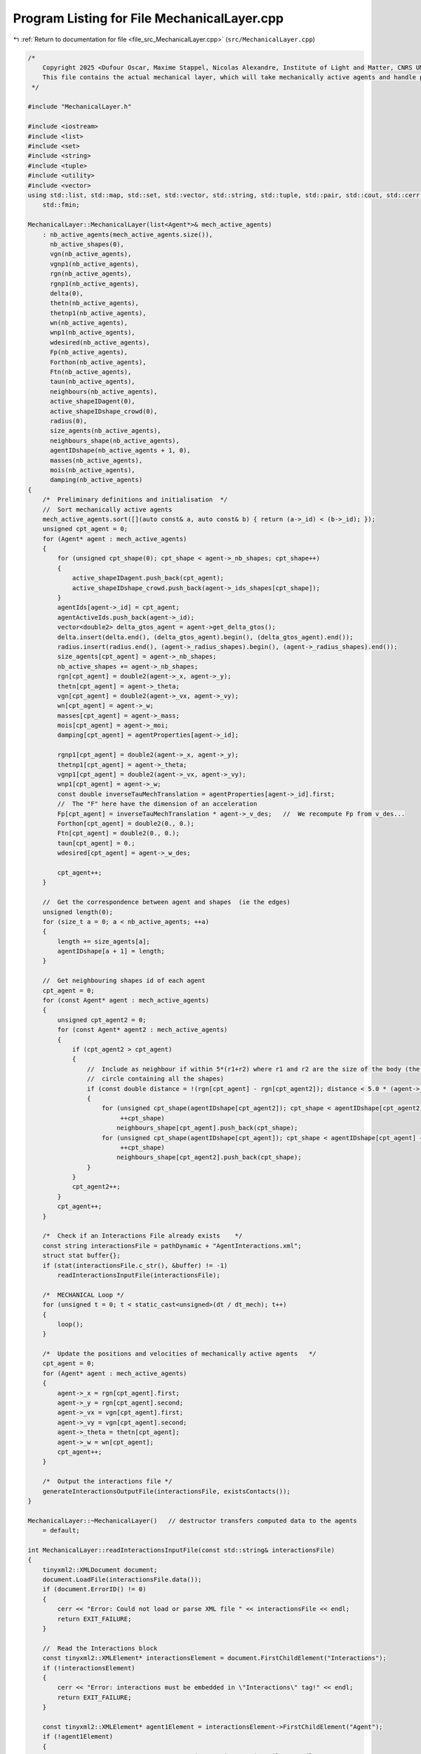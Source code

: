 
.. _program_listing_file_src_MechanicalLayer.cpp:

Program Listing for File MechanicalLayer.cpp
============================================

|exhale_lsh| :ref:`Return to documentation for file <file_src_MechanicalLayer.cpp>` (``src/MechanicalLayer.cpp``)

.. |exhale_lsh| unicode:: U+021B0 .. UPWARDS ARROW WITH TIP LEFTWARDS

.. code-block:: cpp

   /*
       Copyright 2025 <Dufour Oscar, Maxime Stappel, Nicolas Alexandre, Institute of Light and Matter, CNRS UMR 5306>
       This file contains the actual mechanical layer, which will take mechanically active agents and handle possible collisions.
    */
   
   #include "MechanicalLayer.h"
   
   #include <iostream>
   #include <list>
   #include <set>
   #include <string>
   #include <tuple>
   #include <utility>
   #include <vector>
   using std::list, std::map, std::set, std::vector, std::string, std::tuple, std::pair, std::cout, std::cerr, std::endl, std::ofstream,
       std::fmin;
   
   MechanicalLayer::MechanicalLayer(list<Agent*>& mech_active_agents)
       : nb_active_agents(mech_active_agents.size()),
         nb_active_shapes(0),
         vgn(nb_active_agents),
         vgnp1(nb_active_agents),
         rgn(nb_active_agents),
         rgnp1(nb_active_agents),
         delta(0),
         thetn(nb_active_agents),
         thetnp1(nb_active_agents),
         wn(nb_active_agents),
         wnp1(nb_active_agents),
         wdesired(nb_active_agents),
         Fp(nb_active_agents),
         Forthon(nb_active_agents),
         Ftn(nb_active_agents),
         taun(nb_active_agents),
         neighbours(nb_active_agents),
         active_shapeIDagent(0),
         active_shapeIDshape_crowd(0),
         radius(0),
         size_agents(nb_active_agents),
         neighbours_shape(nb_active_agents),
         agentIDshape(nb_active_agents + 1, 0),
         masses(nb_active_agents),
         mois(nb_active_agents),
         damping(nb_active_agents)
   {
       /*  Preliminary definitions and initialisation  */
       //  Sort mechanically active agents
       mech_active_agents.sort([](auto const& a, auto const& b) { return (a->_id) < (b->_id); });
       unsigned cpt_agent = 0;
       for (Agent* agent : mech_active_agents)
       {
           for (unsigned cpt_shape(0); cpt_shape < agent->_nb_shapes; cpt_shape++)
           {
               active_shapeIDagent.push_back(cpt_agent);
               active_shapeIDshape_crowd.push_back(agent->_ids_shapes[cpt_shape]);
           }
           agentIds[agent->_id] = cpt_agent;
           agentActiveIds.push_back(agent->_id);
           vector<double2> delta_gtos_agent = agent->get_delta_gtos();
           delta.insert(delta.end(), (delta_gtos_agent).begin(), (delta_gtos_agent).end());
           radius.insert(radius.end(), (agent->_radius_shapes).begin(), (agent->_radius_shapes).end());
           size_agents[cpt_agent] = agent->_nb_shapes;
           nb_active_shapes += agent->_nb_shapes;
           rgn[cpt_agent] = double2(agent->_x, agent->_y);
           thetn[cpt_agent] = agent->_theta;
           vgn[cpt_agent] = double2(agent->_vx, agent->_vy);
           wn[cpt_agent] = agent->_w;
           masses[cpt_agent] = agent->_mass;
           mois[cpt_agent] = agent->_moi;
           damping[cpt_agent] = agentProperties[agent->_id];
   
           rgnp1[cpt_agent] = double2(agent->_x, agent->_y);
           thetnp1[cpt_agent] = agent->_theta;
           vgnp1[cpt_agent] = double2(agent->_vx, agent->_vy);
           wnp1[cpt_agent] = agent->_w;
           const double inverseTauMechTranslation = agentProperties[agent->_id].first;
           //  The "F" here have the dimension of an acceleration
           Fp[cpt_agent] = inverseTauMechTranslation * agent->_v_des;   //  We recompute Fp from v_des...
           Forthon[cpt_agent] = double2(0., 0.);
           Ftn[cpt_agent] = double2(0., 0.);
           taun[cpt_agent] = 0.;
           wdesired[cpt_agent] = agent->_w_des;
   
           cpt_agent++;
       }
   
       //  Get the correspondence between agent and shapes  (ie the edges)
       unsigned length(0);
       for (size_t a = 0; a < nb_active_agents; ++a)
       {
           length += size_agents[a];
           agentIDshape[a + 1] = length;
       }
   
       //  Get neighbouring shapes id of each agent
       cpt_agent = 0;
       for (const Agent* agent : mech_active_agents)
       {
           unsigned cpt_agent2 = 0;
           for (const Agent* agent2 : mech_active_agents)
           {
               if (cpt_agent2 > cpt_agent)
               {
                   //  Include as neighbour if within 5*(r1+r2) where r1 and r2 are the size of the body (the radius of the smallest
                   //  circle containing all the shapes)
                   if (const double distance = !(rgn[cpt_agent] - rgn[cpt_agent2]); distance < 5.0 * (agent->_radius + agent2->_radius))
                   {
                       for (unsigned cpt_shape(agentIDshape[cpt_agent2]); cpt_shape < agentIDshape[cpt_agent2] + size_agents[cpt_agent2];
                            ++cpt_shape)
                           neighbours_shape[cpt_agent].push_back(cpt_shape);
                       for (unsigned cpt_shape(agentIDshape[cpt_agent]); cpt_shape < agentIDshape[cpt_agent] + size_agents[cpt_agent];
                            ++cpt_shape)
                           neighbours_shape[cpt_agent2].push_back(cpt_shape);
                   }
               }
               cpt_agent2++;
           }
           cpt_agent++;
       }
   
       /*  Check if an Interactions File already exists    */
       const string interactionsFile = pathDynamic + "AgentInteractions.xml";
       struct stat buffer{};
       if (stat(interactionsFile.c_str(), &buffer) != -1)
           readInteractionsInputFile(interactionsFile);
   
       /*  MECHANICAL Loop */
       for (unsigned t = 0; t < static_cast<unsigned>(dt / dt_mech); t++)
       {
           loop();
       }
   
       /*  Update the positions and velocities of mechanically active agents   */
       cpt_agent = 0;
       for (Agent* agent : mech_active_agents)
       {
           agent->_x = rgn[cpt_agent].first;
           agent->_y = rgn[cpt_agent].second;
           agent->_vx = vgn[cpt_agent].first;
           agent->_vy = vgn[cpt_agent].second;
           agent->_theta = thetn[cpt_agent];
           agent->_w = wn[cpt_agent];
           cpt_agent++;
       }
   
       /*  Output the interactions file */
       generateInteractionsOutputFile(interactionsFile, existsContacts());
   }
   
   MechanicalLayer::~MechanicalLayer()   // destructor transfers computed data to the agents
       = default;
   
   int MechanicalLayer::readInteractionsInputFile(const std::string& interactionsFile)
   {
       tinyxml2::XMLDocument document;
       document.LoadFile(interactionsFile.data());
       if (document.ErrorID() != 0)
       {
           cerr << "Error: Could not load or parse XML file " << interactionsFile << endl;
           return EXIT_FAILURE;
       }
   
       //  Read the Interactions block
       const tinyxml2::XMLElement* interactionsElement = document.FirstChildElement("Interactions");
       if (!interactionsElement)
       {
           cerr << "Error: interactions must be embedded in \"Interactions\" tag!" << endl;
           return EXIT_FAILURE;
       }
   
       const tinyxml2::XMLElement* agent1Element = interactionsElement->FirstChildElement("Agent");
       if (!agent1Element)
       {
           cerr << "Error: no Agent tag present in " << interactionsFile << endl;
           return EXIT_FAILURE;
       }
       while (agent1Element)
       {
           const char* agent1ExternId = nullptr;
           if (agent1Element->QueryStringAttribute("Id", &agent1ExternId) != tinyxml2::XML_SUCCESS)
           {
               cerr << "Error: Agents must have an Id in file " << interactionsFile << endl;
               return EXIT_FAILURE;
           }
           //  Interactions with other agents
           const tinyxml2::XMLElement* agent2Element = interactionsElement->FirstChildElement("Agent");
           if (!agent2Element)
           {
               cerr << "Error: no Agent neighbour present in " << interactionsFile << endl;
               return EXIT_FAILURE;
           }
           while (agent2Element)
           {
               const char* agent2ExternId = nullptr;
               if (agent2Element->QueryStringAttribute("Id", &agent2ExternId) != tinyxml2::XML_SUCCESS)
               {
                   cerr << "Error: Agents must have an Id in file " << interactionsFile << endl;
                   return EXIT_FAILURE;
               }
               //  Read interactions
               const tinyxml2::XMLElement* interactionElement = agent2Element->FirstChildElement("Interaction");
               while (interactionElement)
               {
                   int32_t shapeParent;
                   int32_t shapeChild;
                   if (interactionElement->QueryIntAttribute("ParentShape", &shapeParent) != tinyxml2::XML_SUCCESS)
                   {
                       cerr << "Error: no shape identifier in interaction between agents in " << interactionsFile << endl;
                       return EXIT_FAILURE;
                   }
                   if (interactionElement->QueryIntAttribute("ChildShape", &shapeChild) != tinyxml2::XML_SUCCESS)
                   {
                       cerr << "Error: no shape identifier in interaction between agents in " << interactionsFile << endl;
                       return EXIT_FAILURE;
                   }
                   const char* buffer = nullptr;
                   interactionElement->QueryStringAttribute("TangentialRelativeDisplacement", &buffer);
                   auto [rcSlip, inputSlip] = parse2DComponents(buffer);
                   uint32_t cpt_shape          = agentIDshape[agentMap[agent1ExternId]] + shapeParent;
                   uint32_t cpt_shape_neigh    = agentIDshape[agentMap[agent2ExternId]] + shapeChild;
   
                   slip[{cpt_shape, cpt_shape_neigh}] = inputSlip;
                   slip[{cpt_shape_neigh, cpt_shape}] = -1 * inputSlip;
               }
   
               agent2Element = agent2Element->NextSiblingElement("Agent");
           }
           //  Interactions with walls
           const tinyxml2::XMLElement* wallElement = agent1Element->FirstChildElement("Wall");
           while (wallElement)
           {
               int32_t shape;
               wallElement->QueryIntAttribute("ShapeId", &shape);
               int obstacleId, wallId;
               wallElement->QueryIntAttribute("ObstacleId", &obstacleId);
               wallElement->QueryIntAttribute("WallId", &wallId);
               const char* buffer = nullptr;
               wallElement->QueryStringAttribute("TangentialRelativeDisplacement", &buffer);
               auto [rcSlipWall, inputSlipWall] = parse2DComponents(buffer);
               uint32_t cpt_shape = agentIDshape[agentMap[agent1ExternId]] + shape;
               slip_wall[{cpt_shape, obstacleId, wallId}] = inputSlipWall;
   
               wallElement = wallElement->NextSiblingElement("Wall");
           }
           agent1Element = agent1Element->NextSiblingElement("Agent");
       }
   
       return EXIT_SUCCESS;
   }
   
   tuple<double2, double2, double> MechanicalLayer::get_interactions(unsigned cpt_shape, bool AtTimen)
   {
       unsigned cpt_agent = active_shapeIDagent[cpt_shape];
       double UnmZetadt = 1.0 - dt_mech * damping[cpt_agent].first;
       double2 delta_GtoS = AtTimen ? delta[cpt_shape] : delta[cpt_shape] + ((thetnp1[cpt_agent] - thetn[cpt_agent]) ^ delta[cpt_shape]);
       double2 posagent = AtTimen ? rgn[cpt_agent] : rgnp1[cpt_agent];   //  Center of mass of the agent
       double2 posshape = posagent + delta_GtoS;                         //  Center of mass of the shape
       double angvel =   //  Angular velocity of the shape at time n and trial angular velocity for the time n+1
           AtTimen ? wn[cpt_agent] : wn[cpt_agent] + dt_mech * taun[cpt_agent];
       double2 velagent =   //  Velocity of the shape (v_shape(t+dt) = v_CM(t+dt))
           AtTimen ? vgn[cpt_agent] : UnmZetadt * vgn[cpt_agent] + dt_mech * (Fp[cpt_agent] + Forthon[cpt_agent] + Ftn[cpt_agent]);
       double2 velshape = velagent + (angvel ^ delta_GtoS);
   
       double torq = 0.;
       double2 fortho(0., 0.);
       double2 ft(0., 0.);
   
       /*  Interactions between agents */
       for (unsigned cpt_shape_neigh : neighbours_shape[cpt_agent])
       {
           unsigned cpt_neigh = active_shapeIDagent[cpt_shape_neigh];
           double2 delta_GtoS_neigh = AtTimen
                                          ? delta[cpt_shape_neigh]
                                          : delta[cpt_shape_neigh] + ((thetnp1[cpt_neigh] - thetn[cpt_neigh]) ^ delta[cpt_shape_neigh]);
           double2 posagent_neigh = AtTimen ? rgn[cpt_neigh] : rgnp1[cpt_neigh];
           double2 posshape_neigh = posagent_neigh + delta_GtoS_neigh;
           double angvel_neigh = AtTimen ? wn[cpt_neigh] : wn[cpt_neigh] + dt_mech * taun[cpt_neigh];
           double2 velagent_neigh =   //  Velocity of the CM of the neighbouring pedestrian neighbour
               AtTimen ? vgn[cpt_neigh] : UnmZetadt * vgn[cpt_neigh] + dt_mech * (Fp[cpt_neigh] + Forthon[cpt_neigh] + Ftn[cpt_neigh]);
           double2 velshape_neigh = velagent_neigh + (angvel_neigh ^ delta_GtoS_neigh);
   
           double2 r_ij = posshape - posshape_neigh;
           double distance(!r_ij);
           double2 n_ij;
           if (distance == 0.)
               n_ij = double2(0., 0.);
           else
               n_ij = (1. / distance) * r_ij;
           double h(radius[cpt_shape] + radius[cpt_shape_neigh] - distance);   //  Indentation
           double2 dcGshape = -(radius[cpt_shape] - h / 2.) * n_ij;            //  From the center of mass G of the shape
                                                                               //  towards c (the contact point)
           double2 dcGshapeneigh = +(radius[cpt_shape_neigh] - h / 2.) * n_ij;
           double2 dcG = delta[cpt_shape] + dcGshape;   //  Vector distance from CM of the agent to
                                                        //  c = vector distance from CM agent to CM shape +
                                                        //      distance from CM shape to c
           //  If the two shapes are in contact:
           if (h > 0.)
           {
               double2 v_ci = velshape + (angvel ^ dcGshape);                    //  Velocity of i at the contact point
               double2 v_cj = velshape_neigh + (angvel_neigh ^ dcGshapeneigh);   //  Velocity of j at the contact point
               double2 vij = v_ci - v_cj;
               double2 vortho_ij = (vij % n_ij) * n_ij;
               double2 vt_ij = vij - vortho_ij;
               double norm_vt_ij = !vt_ij;
   
               //  If the map does not contain this pair ie the slip is not initialized, we initialize it
               //  Otherwise: we increment it
               if (!slip.contains({cpt_shape, cpt_shape_neigh}))
                   slip[{cpt_shape, cpt_shape_neigh}] = double2(0., 0.);
               else
                   slip[{cpt_shape, cpt_shape_neigh}] = slip[{cpt_shape, cpt_shape_neigh}] + dt_mech * vt_ij;
               //  For the output Interactions file:
               //  We will only put the N(N-1)/2 pairs, ie cpt_shape_neigh>cpt_shape
               if (!interactionsOutput.contains({cpt_shape_neigh, cpt_shape}))
                   interactionsOutput[{cpt_shape, cpt_shape_neigh}][SLIP] = slip[{cpt_shape, cpt_shape_neigh}];
   
               double2 delta_tij = slip[{cpt_shape, cpt_shape_neigh}];   //  Vector of tangential displacement
               double norm_delta_tij = !delta_tij;
   
               double2 t_vij;
               if (norm_vt_ij > 0)
                   t_vij = (1. / norm_vt_ij) * vt_ij;
               else if (norm_delta_tij > 0)
                   t_vij = (1. / norm_delta_tij) * delta_tij;
               else
                   t_vij = double2(0., 0.);
   
               uint32_t shapeMaterialId = shapesMaterial[active_shapeIDshape_crowd[cpt_shape]];
               uint32_t shapeNeighbourMaterialId = shapesMaterial[active_shapeIDshape_crowd[cpt_shape_neigh]];
               /*  Normal interactions */
               double k_n = binaryProperties[STIFFNESS_NORMAL][shapeMaterialId][shapeNeighbourMaterialId];
               double Gamma_n = binaryProperties[DAMPING_NORMAL][shapeMaterialId][shapeNeighbourMaterialId];
               double2 fnij_elastic = k_n * h * n_ij;
               double2 fnij_viscous = -Gamma_n * vortho_ij;
               double2 fnij = fnij_elastic + fnij_viscous;
               fortho = fortho + fnij;
               if (!interactionsOutput.contains({cpt_shape_neigh, cpt_shape}))
                   interactionsOutput[{cpt_shape, cpt_shape_neigh}][FORCE_ORTHO] = fnij;
   
               /*  Tangential interactions */
               double k_t = binaryProperties[STIFFNESS_TANGENTIAL][shapeMaterialId][shapeNeighbourMaterialId];
               double Gamma_t = binaryProperties[DAMPING_TANGENTIAL][shapeMaterialId][shapeNeighbourMaterialId];
               double2 ftij_spring = -k_t * norm_delta_tij * t_vij;
               double2 ftij_viscous = -Gamma_t * vt_ij;
               double2 ftij_static = ftij_spring + ftij_viscous;
               double mu_dyn = binaryProperties[FRICTION_SLIDING][shapeMaterialId][shapeNeighbourMaterialId];
               double2 ftij_dynamic = -mu_dyn * !fnij * t_vij;
               double2 ftij = -1. * fmin(!ftij_static, !ftij_dynamic) * t_vij;
               ft = ft + ftij;
               if (!interactionsOutput.contains({cpt_shape_neigh, cpt_shape}))
                   interactionsOutput[{cpt_shape, cpt_shape_neigh}][FORCE_TAN] = ftij;
   
               /*  Torque  */
               double torqnij = (1. ^ dcG) % fnij;
               double torqtij = (1. ^ dcG) % ftij;
               double torqij = torqnij + torqtij;
               torq = torq + torqij;
           }
       }
   
       /*  Interactions with walls */
       int iobs = 0;
       for (vector<double2> const& wall_it : listObstacles)
       {
           int iwall = 0;
           for (auto it = wall_it.begin(); next(it) != wall_it.end(); ++it)
           {
               auto [dist, closestPoint] = get_distance_to_wall_and_closest_point(*it, *(next(it)), posshape);
   
               double2 r_iw = posshape - closestPoint;   //  Vector starting on the wall and going towards the shape
               double distance = dist;
               double2 n_iw;
               if (distance == 0.)
                   n_iw = double2(0., 0.);
               else
                   n_iw = (1. / distance) * r_iw;
               double h = radius[cpt_shape] - distance;
               double2 dcGshape = -(radius[cpt_shape] - h / 2.) * n_iw;
               double2 dcG = delta[cpt_shape] + dcGshape;   //  Distance from the CM G to the contact point c
   
               //  If the shape is in contact with the wall:
               if (h > 0.)
               {
                   double2 v_ci = velshape + (angvel ^ dcGshape);
                   double2 viw = v_ci - double2(0., 0.);
                   double2 vortho_iw = (viw % n_iw) * n_iw;
                   double2 vt_iw = viw - vortho_iw;
                   double norm_vt_iw = !vt_iw;
   
                   //  If the map does not contain this pair ie the slip is not initialized, we initialize it
                   //  Otherwise: we increment it
                   if (!slip_wall.contains({cpt_shape, iobs, iwall}))
                       slip_wall[{cpt_shape, iobs, iwall}] = double2(0., 0.);
                   else
                       slip_wall[{cpt_shape, iobs, iwall}] = slip_wall[{cpt_shape, iobs, iwall}] + dt_mech * vt_iw;
                   //  For the Interactions output file:
                   interactionsOutputWall[{cpt_shape, iobs, iwall}][SLIP] = slip_wall[{cpt_shape, iobs, iwall}];
   
                   double2 delta_tiw = slip_wall[{cpt_shape, iobs, iwall}];
                   double norm_delta_tiw = !delta_tiw;
   
                   double2 t_viw;
                   if (norm_vt_iw > 0)
                       t_viw = (1. / norm_vt_iw) * vt_iw;
                   else if (norm_delta_tiw > 0)
                       t_viw = (1. / norm_delta_tiw) * delta_tiw;
                   else
                       t_viw = double2(0., 0.);
   
                   uint32_t shapeMaterialId = shapesMaterial[active_shapeIDshape_crowd[cpt_shape]];
                   uint32_t obstacleMaterialId = obstaclesMaterial[iobs];
                   /*  Normal interactions  */
                   double k_n_wall = binaryProperties[STIFFNESS_NORMAL][shapeMaterialId][obstacleMaterialId];
                   double Gamma_n_wall = binaryProperties[DAMPING_NORMAL][shapeMaterialId][obstacleMaterialId];
                   double2 fniw_elastic = k_n_wall * h * n_iw;
                   double2 fniw_viscous = -Gamma_n_wall * vortho_iw;
                   double2 fniw = fniw_elastic + fniw_viscous;
                   fortho = fortho + fniw;
                   interactionsOutputWall[{cpt_shape, iobs, iwall}][FORCE_ORTHO] = fniw;
   
                   /*  Tangential interactions  */
                   double k_t_wall = binaryProperties[STIFFNESS_TANGENTIAL][shapeMaterialId][obstacleMaterialId];
                   double Gamma_t_wall = binaryProperties[DAMPING_TANGENTIAL][shapeMaterialId][obstacleMaterialId];
                   double2 ftiw_spring = -k_t_wall * norm_delta_tiw * t_viw;
                   double2 ftiw_viscous = -Gamma_t_wall * vt_iw;
                   double2 ftiw_static = ftiw_spring + ftiw_viscous;
                   double mu_dyn_wall = binaryProperties[FRICTION_SLIDING][shapeMaterialId][obstacleMaterialId];
                   double2 ftiw_dynamic = -mu_dyn_wall * !fniw * t_viw;
                   double2 ftiw = -1. * fmin(!ftiw_static, !ftiw_dynamic) * t_viw;
                   ft = ft + ftiw;
                   interactionsOutputWall[{cpt_shape, iobs, iwall}][FORCE_TAN] = ftiw;
   
                   /*  Torque  */
                   double torqniw = (1. ^ dcG) % fniw;
                   double torqtiw = (1. ^ dcG) % ftiw;
                   double torqiw = torqniw + torqtiw;
                   torq = torq + torqiw;
               }
               iwall++;
           }
           iobs++;
       }
       return {fortho, ft, torq};
   }
   
   void MechanicalLayer::loop()
   {
       //  Reset the forces and torques
       for (unsigned cpt_agent = 0; cpt_agent < nb_active_agents; cpt_agent++)
       {
           Forthon[cpt_agent] = double2(0., 0.);
           Ftn[cpt_agent] = double2(0., 0.);
           taun[cpt_agent] = 0.;
       }
   
       //  Loop over shapes for forces and momentum
       //  Calculation is done at time n
       for (unsigned cpt_shape = 0; cpt_shape < nb_active_shapes; cpt_shape++)
       {
           auto Motion = get_interactions(cpt_shape, true);
           const unsigned cpt_agent(active_shapeIDagent[cpt_shape]);
           Forthon[cpt_agent] =   //  Resultant of normal forces (applied on the contact point)
               Forthon[cpt_agent] + (1. / masses[cpt_agent]) * get<0>(Motion);
           Ftn[cpt_agent] =   //  Resultant of tangential forces (applied on the contact point)
               Ftn[cpt_agent] + (1.0 / masses[cpt_agent]) * get<1>(Motion);
           taun[cpt_agent] = taun[cpt_agent] + (1.0 / mois[cpt_agent]) * get<2>(Motion);   //  Resultant of torques
       }
   
       //  Loop over agents for positions
       for (unsigned cpt_agent = 0; cpt_agent < nb_active_agents; cpt_agent++)
       {
           double UnmZetadt2 = 1.0 - 0.5 * dt_mech * damping[cpt_agent].first;
           taun[cpt_agent] = taun[cpt_agent] + (wdesired[cpt_agent] - wn[cpt_agent]) * damping[cpt_agent].second;
           //  Update positions with velocity Verlet algorithm
           rgnp1[cpt_agent] = rgn[cpt_agent] + UnmZetadt2 * dt_mech * vgn[cpt_agent] +
                              0.5 * dt_mech * dt_mech * (Fp[cpt_agent] + Forthon[cpt_agent] + Ftn[cpt_agent]);
           thetnp1[cpt_agent] = thetn[cpt_agent] + dt_mech * wn[cpt_agent] + 0.5 * dt_mech * dt_mech * taun[cpt_agent];
       }
   
       //  Loop over shapes for velocities
       //  Calculation is done at time n+1
       vector<double2> forthonp1(nb_active_agents, double2(0, 0));
       vector<double2> ftnp1(nb_active_agents, double2(0, 0));
       vector<double> taunp1(nb_active_agents, 0.);
   
       for (unsigned cpt_shape = 0; cpt_shape < nb_active_shapes; cpt_shape++)
       {
           auto Motion = get_interactions(cpt_shape, false);
           const unsigned cpt_agent(active_shapeIDagent[cpt_shape]);
           forthonp1[cpt_agent] = forthonp1[cpt_agent] + get<0>(Motion);
           ftnp1[cpt_agent] = ftnp1[cpt_agent] + get<1>(Motion);
           taunp1[cpt_agent] = taunp1[cpt_agent] + get<2>(Motion);
       }
   
       //  Loop over agents for velocities
       for (unsigned cpt_agent = 0; cpt_agent < nb_active_agents; cpt_agent++)
       {
           double UnmZetadt2 = 1.0 - 0.5 * dt_mech * damping[cpt_agent].first;
           double UnpZetadt2 = 1.0 + 0.5 * dt_mech * damping[cpt_agent].first;
           taunp1[cpt_agent] = taunp1[cpt_agent] + (wdesired[cpt_agent] - wnp1[cpt_agent]) * damping[cpt_agent].second;
           //  Update velocities
           vgnp1[cpt_agent] =
               1.0 / UnpZetadt2 *
               (UnmZetadt2 * vgn[cpt_agent] +
                0.5 * dt_mech * (2. * Fp[cpt_agent] + Forthon[cpt_agent] + Ftn[cpt_agent] + forthonp1[cpt_agent] + ftnp1[cpt_agent]));
           wnp1[cpt_agent] = wn[cpt_agent] + 0.5 * dt_mech * (taun[cpt_agent] + taunp1[cpt_agent]);
       }
   
       //  Update relative positions of the shapes
       for (unsigned cpt_shape = 0; cpt_shape < nb_active_shapes; cpt_shape++)
       {
           const unsigned cpt_agent(active_shapeIDagent[cpt_shape]);
           const double delta_theta = thetnp1[cpt_agent] - thetn[cpt_agent];
           delta[cpt_shape].first = delta[cpt_shape].first * cos(delta_theta) - delta[cpt_shape].second * sin(delta_theta);
           delta[cpt_shape].second = delta[cpt_shape].first * sin(delta_theta) + delta[cpt_shape].second * cos(delta_theta);
       }
   
       //  Update position, velocity, orientation, angular velocity of each agent
       for (unsigned cpt_agent = 0; cpt_agent < nb_active_agents; cpt_agent++)
       {
           {
               rgn[cpt_agent] = rgnp1[cpt_agent];
               vgn[cpt_agent] = vgnp1[cpt_agent];
               thetn[cpt_agent] = thetnp1[cpt_agent];
               wn[cpt_agent] = wnp1[cpt_agent];
           }
       }
   }
   
   pair<bool, bool> MechanicalLayer::existsContacts()
   {
       bool agentContact = false;
       bool wallContact = false;
   
       for (auto const& [key, value] : slip)
       {
           if (value != double2(0., 0.))
           {
               agentContact = true;
               break;
           }
       }
       for (auto const& [key, value] : slip_wall)
       {
           if (value != double2(0., 0.))
           {
               wallContact = true;
               break;
           }
       }
       return {agentContact, wallContact};
   }
   
   void MechanicalLayer::generateInteractionsOutputFile(const string& interactionsFile, const pair<bool, bool>& exists)
   {
       ofstream outputDoc;
       outputDoc.open(interactionsFile);
   
       outputDoc << R"(<?xml version="1.0" encoding="utf-8"?>)" << endl;
       outputDoc << "<Interactions>" << endl;
       if (!exists.first && !exists.second)
       {
           outputDoc << "</Interactions>";
           return;
       }
   
       /*  Loop over active agents */
       set<unsigned> parent;                        //  Variable to remember if we have opening tags for parents
       set<pair<unsigned, unsigned>> parentChild;   //  Variable to remember if we have an opening child tag
       for (uint32_t a = 0; a < nb_active_agents; a++)
       {
           //  First, collisions with agents
           if (exists.first && !interactionsOutput.empty())
           {
               for (auto iterator = interactionsOutput.begin(); iterator != interactionsOutput.end();)
               {
                   auto shape = iterator->first.first;
                   const uint32_t agent = active_shapeIDagent[shape];
                   if (agent > a)
                       break;
                   //  If we're here, agent = a
                   auto output = iterator->second;
                   if (output[SLIP] == double2(0., 0.) && output[FORCE_ORTHO] == double2(0., 0.) && output[FORCE_TAN] == double2(0., 0.))
                       continue;
                   if (!parent.contains(a))
                   {
                       if (!parent.empty())
                           outputDoc << "    </Agent>" << endl;
                       outputDoc << "    <Agent Id=\"" << agentMapInverse[agentActiveIds[agent]] << "\">" << endl;
                       parent.insert(a);
                   }
                   auto shapeNeighbour = iterator->first.second;
                   const uint32_t neighbour = active_shapeIDagent[shapeNeighbour];
                   if (!parentChild.contains({agent, neighbour}))
                   {
                       if (!parentChild.empty() && parentChild.rbegin()->first == agent)
                           //  We have switched to another child within the same agent -> insert child closing tag
                           outputDoc << "        </Agent>" << endl;
                       outputDoc << "        <Agent Id=\"" << agentMapInverse[agentActiveIds[neighbour]] << "\">" << endl;
                       parentChild.insert({agent, neighbour});
                   }
                   outputDoc << "            <Interaction ParentShape=\"" << (shape - agentIDshape[agent]) << "\" "
                             << "ChildShape=\"" << (shapeNeighbour - agentIDshape[neighbour]) << "\" ";
                   if (output[SLIP] != double2(0., 0.))
                       outputDoc << "TangentialRelativeDisplacement=\"" << output[SLIP].first << "," << output[SLIP].second << "\" ";
                   if (output[FORCE_ORTHO] != double2(0., 0.))
                       outputDoc << "Fn=\"" << output[FORCE_ORTHO].first << "," << output[FORCE_ORTHO].second << "\" ";
                   if (output[FORCE_TAN] != double2(0., 0.))
                       outputDoc << "Ft=\"" << output[FORCE_TAN].first << "," << output[FORCE_TAN].second << "\" ";
                   outputDoc << "/>" << endl;
                   interactionsOutput.erase(iterator++);
               }
               if (!parentChild.empty() && parentChild.rbegin()->first == a)
                   //  If there were entries for the current agent, we need to close the last Agent child
                   outputDoc << "        </Agent>" << endl;
           }
           //  Second, collision with walls
           if (exists.second && !interactionsOutputWall.empty())
           {
               for (auto iterator = interactionsOutputWall.begin(); iterator != interactionsOutputWall.end();)
               {
                   auto key = iterator->first;
                   const uint32_t shape = get<0>(key);
                   const uint32_t agent = active_shapeIDagent[shape];
                   //  If the current element of interactionsOutputWall is not the same as the last parent, end
                   if (agent > a)
                       break;
                   auto output = iterator->second;
                   if (output[0] == double2(0., 0.) && output[1] == double2(0., 0.) && output[2] == double2(0., 0.))
                       continue;
                   if (!parent.contains(a))
                   {
                       if (!parent.empty())
                           outputDoc << "    </Agent>" << endl;
                       outputDoc << "    <Agent Id=\"" << agentMapInverse[agentActiveIds[agent]] << "\">" << endl;
                       parent.insert(a);
                   }
                   outputDoc << "        <Wall ShapeId=\"" << (shape - agentIDshape[agent]) << "\" "
                             << "WallId=\"" << get<1>(key) << "\" CornerId=\"" << get<2>(key) << "\" ";
                   if (output[SLIP] != double2(0., 0.))
                       outputDoc << "TangentialRelativeDisplacement=\"" << output[SLIP].first << "," << output[SLIP].second << "\" ";
                   if (output[FORCE_TAN] != double2(0., 0.))
                       outputDoc << "Ft=\"" << output[FORCE_TAN].first << "," << output[FORCE_TAN].second << "\" ";
                   if (output[FORCE_ORTHO] != double2(0., 0.))
                       outputDoc << "Fn=\"" << output[FORCE_ORTHO].first << "," << output[FORCE_ORTHO].second << "\" ";
                   outputDoc << "/>" << endl;
                   //  Erase the entry in slip_wall to make the next sequential search "easier"
                   interactionsOutputWall.erase(iterator++);
               }
           }
       }
       outputDoc << "    </Agent>" << endl;
       outputDoc << "</Interactions>";
   
       outputDoc.close();
   }
